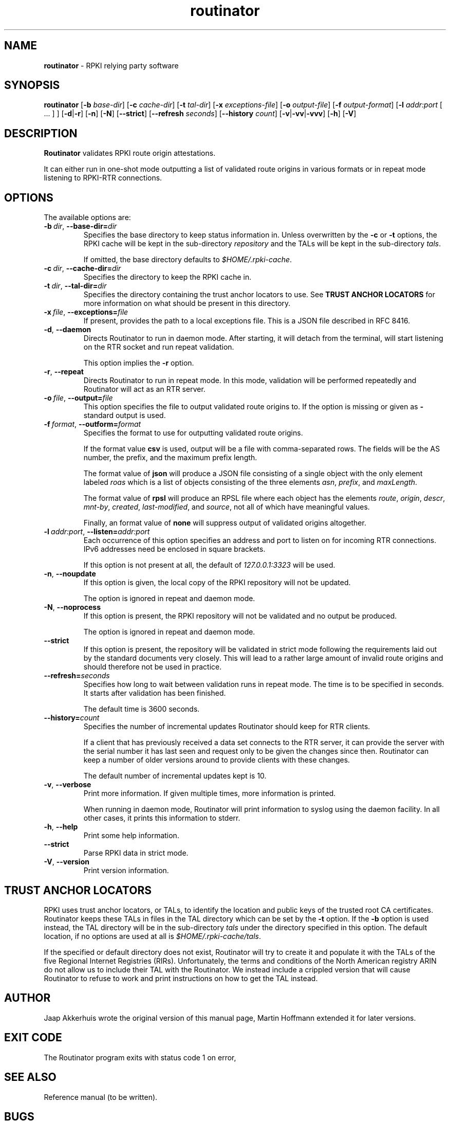 .TH "routinator" "1" "October 25, 2018" "NLnet Labs" "routinator 0.1.0
.\"
.\" routinator.1 -- RPKI Relying Party software
.\"
.\" Copyright (c) 2018, NLnet Labs.
.\"
.\" See LICENSE for the license.
.\"
.\" Provicial manual page, need improvement so
.\" version etc is generated automagically
.\"
.SH "NAME"
.B routinator
\- RPKI relying party software
.SH "SYNOPSIS"
.B routinator
.RB [ \-b
.IR base-dir ]
.RB [ \-c
.IR cache-dir ]
.RB [ \-t
.IR tal-dir ]
.RB [ \-x
.IR exceptions-file ]
.RB [ \-o
.IR output-file ]
.RB [ \-f
.IR output-format ]
.RB [ \-l
.IR addr:port
[ ... ] ]
.RB [ \-d | \c
.BR \-r ]
.RB [ \-n ]
.RB [ \-N ]
.RB [ \-\-strict ]
.RB [ \-\-refresh
.IR seconds ]
.RB [ \-\-history
.IR count ]
.RB [ \-v | \c
.BR \-vv | \c
.BR \-vvv ]
.RB [ \-h ]
.RB [ \-V ]
.SH "DESCRIPTION"
.B Routinator
validates RPKI route origin attestations.
.P
It can either run in one-shot mode outputting a list of validated route
origins in various formats or in repeat mode listening to RPKI-RTR
connections.
.SH "OPTIONS"
.P
The available options are:
.TP
.BI \-b\  dir \fR,\ \fB\-\-base\-dir= dir
Specifies the base directory to keep status information in. Unless
overwritten by the
.B -c
or
.B -t
options, the RPKI cache will be kept in the sub-directory
.I repository
and the TALs will be kept in the sub-directory
.I tals\fR.
.IP
If omitted, the base directory defaults to
.I $HOME/.rpki-cache\fR.
.TP
.BI \-c\  dir \fR,\ \fB\-\-cache\-dir= dir
Specifies the directory to keep the RPKI cache in.
.TP
.BI \-t\  dir \fR,\ \fB\-\-tal\-dir= dir
Specifies the directory containing the trust anchor locators to use. See
.B TRUST ANCHOR LOCATORS
for more information on what should be present in this directory.
.TP
.BI \-x\  file \fR,\ \fB\-\-exceptions= file
If present, provides the path to a local exceptions file. This is a JSON
file described in RFC 8416.
.TP
.BR \-d\fR,\ \fB\-\-daemon
Directs Routinator to run in daemon mode. After starting, it will detach from
the terminal, will start listening on the RTR socket and run repeat
validation.
.IP
This option implies the
.B -r
option.
.TP
.BR \-r\fR,\ \fB\-\-repeat
Directs Routinator to run in repeat mode. In this mode, validation will
be performed repeatedly and Routinator will act as an RTR server.
.TP
.BI \-o\  file \fR,\ \fB\-\-output= file
This option specifies the file to output validated route origins to. If the
option is missing or given as
.BR -
standard output is used.
.TP
.BI \-f\  format \fR,\ \fB\-\-outform= format
Specifies the format to use for outputting validated route origins.
.IP
If the format value
.BR csv
is used, output will be a file with comma-separated rows. The fields will
be the AS number, the prefix, and the maximum prefix length.
.IP
The format value of
.BR json
will produce a JSON file consisting of a single object with the only element
labeled
.IR roas
which is a list of objects consisting of the three elements
.IR asn\fR,
.IR prefix\fR,
and
.IR maxLength\fR.
.IP
The format value of
.BR rpsl
will produce an RPSL file where each object has the elements
.IR route\fR,
.IR origin\fR,
.IR descr\fR,
.IR mnt-by\fR,
.IR created\fR,
.IR last-modified\fR,
and
.IR source\fR,
not all of which have meaningful values.
.IP
Finally, an format value of
.BR none
will suppress output of validated origins altogether.
.TP
.BI \-l\  addr:port \fR,\ \fB\-\-listen= addr:port
Each occurrence of this option specifies an address and port to listen
on for incoming RTR connections. IPv6 addresses need be enclosed in
square brackets.
.IP
If this option is not present at all, the default of
.IR 127.0.0.1:3323
will be used.
.TP
.BR \-n , " \-\-noupdate
If this option is given, the local copy of the RPKI repository will not be
updated.
.IP
The option is ignored in repeat and daemon mode.
.TP
.BR \-N , " \-\-noprocess
If this option is present, the RPKI repository will not be validated and no
output be produced.
.IP
The option is ignored in repeat and daemon mode.
.TP
.BR \-\-strict
If this option is present, the repository will be validated in strict mode
following the requirements laid out by the standard documents very closely.
This will lead to a rather large amount of invalid route origins and should
therefore not be used in practice.
.TP
.BI \-\-refresh= seconds
Specifies how long to wait between validation runs in repeat mode. The time
is to be specified in seconds. It starts after validation has been finished.
.IP
The default time is 3600 seconds.
.TP
.BI \-\-history= count
Specifies the number of incremental updates Routinator should keep for RTR
clients.
.IP
If a client that has previously received a data set connects to the RTR
server, it can provide the server with the serial number it has last seen
and request only to be given the changes since then. Routinator can keep a
number of older versions around to provide clients with these changes.
.IP
The default number of incremental updates kept is 10.
.TP
.BR \-v , " \-\-verbose
Print more information.
If given multiple times, more information is
printed.
.IP
When running in daemon mode, Routinator will print information to syslog
using the daemon facility. In all other cases, it prints this information
to stderr.
.TP
.BR \-h , " \-\-help"
Print some help information.
.TP
.B \-\-strict
Parse RPKI data in strict mode.
.TP
.BR \-V , " \-\-version
Print version information.

.SH TRUST ANCHOR LOCATORS
RPKI uses trust anchor locators, or TALs, to identify the location and
public keys of the trusted root CA certificates. Routinator keeps these
TALs in files in the TAL directory which can be set by the
.B \-t
option. If the
.B \-b
option is used instead, the TAL directory will be in the sub-directory
.I tals
under the directory specified in this option. The default location, if
no options are used at all is
.I $HOME/.rpki-cache/tals\fR.
.P
If the specified or default directory does not exist, Routinator will try
to create it and populate it with the TALs of the five Regional Internet
Registries (RIRs). Unfortunately, the terms and conditions of the
North American registry ARIN do not allow us to include their TAL with the
Routinator. We instead include a crippled version that will cause
Routinator to refuse to work and print instructions on how to get the
TAL instead.

.SH AUTHOR
.P
Jaap Akkerhuis wrote the original version of this manual page,
Martin Hoffmann extended it for later versions.
.SH "EXIT CODE"
The Routinator program exits with status code 1 on error, 
.SH "SEE ALSO"
.P
Reference manual (to be written).
.SH BUGS
Sure
